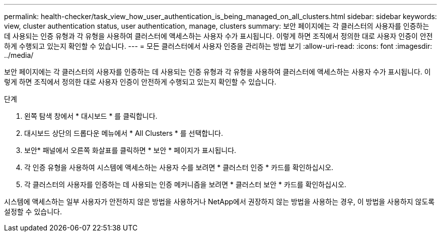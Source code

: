 ---
permalink: health-checker/task_view_how_user_authentication_is_being_managed_on_all_clusters.html 
sidebar: sidebar 
keywords: view, cluster authentication status, user authentication, manage, clusters 
summary: 보안 페이지에는 각 클러스터의 사용자를 인증하는 데 사용되는 인증 유형과 각 유형을 사용하여 클러스터에 액세스하는 사용자 수가 표시됩니다. 이렇게 하면 조직에서 정의한 대로 사용자 인증이 안전하게 수행되고 있는지 확인할 수 있습니다. 
---
= 모든 클러스터에서 사용자 인증을 관리하는 방법 보기
:allow-uri-read: 
:icons: font
:imagesdir: ../media/


[role="lead"]
보안 페이지에는 각 클러스터의 사용자를 인증하는 데 사용되는 인증 유형과 각 유형을 사용하여 클러스터에 액세스하는 사용자 수가 표시됩니다. 이렇게 하면 조직에서 정의한 대로 사용자 인증이 안전하게 수행되고 있는지 확인할 수 있습니다.

.단계
. 왼쪽 탐색 창에서 * 대시보드 * 를 클릭합니다.
. 대시보드 상단의 드롭다운 메뉴에서 * All Clusters * 를 선택합니다.
. 보안* 패널에서 오른쪽 화살표를 클릭하면 * 보안 * 페이지가 표시됩니다.
. 각 인증 유형을 사용하여 시스템에 액세스하는 사용자 수를 보려면 * 클러스터 인증 * 카드를 확인하십시오.
. 각 클러스터의 사용자를 인증하는 데 사용되는 인증 메커니즘을 보려면 * 클러스터 보안 * 카드를 확인하십시오.


시스템에 액세스하는 일부 사용자가 안전하지 않은 방법을 사용하거나 NetApp에서 권장하지 않는 방법을 사용하는 경우, 이 방법을 사용하지 않도록 설정할 수 있습니다.

